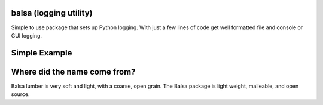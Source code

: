 
balsa (logging utility)
=======================

Simple to use package that sets up Python logging.  With just a few lines of code get well formatted file and
console or GUI logging.


Simple Example
==============

.. code:: python
    from balsa import get_logger, Balsa

    application_name = 'example'

    log = get_logger(application_name)


    def main():
        balsa = Balsa(application_name, 'james abel')
        balsa.init_logger()
        log.error('my error example')


Where did the name come from?
=============================
Balsa lumber is very soft and light, with a coarse, open grain.
The Balsa package is light weight, malleable, and open source.
